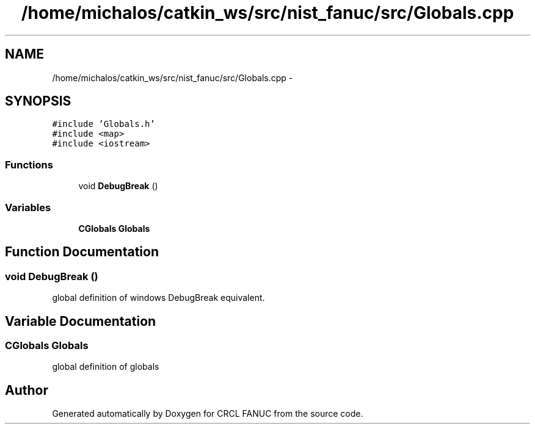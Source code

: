 .TH "/home/michalos/catkin_ws/src/nist_fanuc/src/Globals.cpp" 3 "Fri Mar 18 2016" "CRCL FANUC" \" -*- nroff -*-
.ad l
.nh
.SH NAME
/home/michalos/catkin_ws/src/nist_fanuc/src/Globals.cpp \- 
.SH SYNOPSIS
.br
.PP
\fC#include 'Globals\&.h'\fP
.br
\fC#include <map>\fP
.br
\fC#include <iostream>\fP
.br

.SS "Functions"

.in +1c
.ti -1c
.RI "void \fBDebugBreak\fP ()"
.br
.in -1c
.SS "Variables"

.in +1c
.ti -1c
.RI "\fBCGlobals\fP \fBGlobals\fP"
.br
.in -1c
.SH "Function Documentation"
.PP 
.SS "void DebugBreak ()"
global definition of windows DebugBreak equivalent\&. 
.SH "Variable Documentation"
.PP 
.SS "\fBCGlobals\fP Globals"
global definition of globals 
.SH "Author"
.PP 
Generated automatically by Doxygen for CRCL FANUC from the source code\&.
